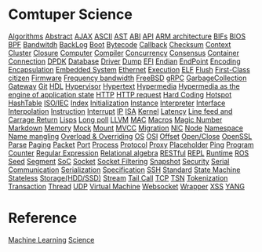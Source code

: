 * Comtuper Science
[[file:./algorithms.org][Algorithms]]
[[file:./abstract.org][Abstract]]
[[file:./ajax.org][AJAX]]
[[file:./ascii.org][ASCII]]
[[file:./ast.org][AST]]
[[file:./abi.org][ABI]]
[[file:./api.org][API]]
[[file:./arm-arch.org][ARM architecture]]
[[file:./bifs.org][BIFs]]
[[file:./bios.org][BIOS]]
[[file:./bpf.org][BPF]]
[[file:./bandwidth.org][Bandwitdh]]
[[file:./backlog.org][BackLog]]
[[file:./boot.org][Boot]]
[[file:./bytecode.org][Bytecode]]
[[file:./callback.org][Callback]]
[[file:./checksum.org][Checksum]]
[[file:./context.org][Context]]
[[file:./cluster.org][Cluster]]
[[./closure.org][Closure]]
[[file:./computer.org][Computer]]
[[file:./compiler.org][Compiler]]
[[file:./concurrency.org][Concurrency]]
[[file:./consensus.org][Consensus]]
[[file:./container.org][Container]]
[[file:./conn.org][Connection]]
[[file:./dpdk.org][DPDK]]
[[file:./db.org][Database]]
[[file:./driver.org][Driver]]
[[file:./dump.org][Dump]]
[[file:./efi.org][EFI]]
[[file:./endian.org][Endian]]
[[file:./endpoint.org][EndPoint]]
[[file:encoding.org][Encoding]]
[[file:./encapsulation.org][Encapsulation]]
[[file:./embeddedsys.org][Embedded System]]
[[file:./ethernet.org][Ethernet]]
[[file:./execution.org][Execution]]
[[file:./elf.org][ELF]]
[[file:./flush.org][Flush]]
[[file:./first-class-citizen.org][First-Class citizen]]
[[file:./firmware.org][Firmware]]
[[file:./frequency-bandwidth.org][Frequency bandwidth]]
[[file:./freebsd.org][FreeBSD]]
[[file:./gRPC.org][gRPC]]
[[file:./gc.org][GarbageCollection]]
[[file:./gateway.org][Gateway]]
[[file:./git.org][Git]]
[[file:./hdl.org][HDL]]
[[file:./hypervisor.org][Hypervisor]]
[[file:./hypertext.org][Hypertext]]
[[file:./hypermedia.org][Hypermedia]]
[[file:./hateoas.org][Hypermedia as the engine of application state]]
[[file:./http.org][HTTP]]
[[file:./httpreq.org][HTTP request]]
[[file:./hard-coding.org][Hard Coding]]
[[file:./hotspot.org][Hotspot]]
[[file:./hashtable.org][HashTable]]
[[file:./iso_iec.org][ISO/IEC]]
[[file:./idx.org][Index]]
[[file:./initialization.org][Initialization]]
[[file:./instance.org][Instance]]
[[file:./interpreter.org][Interpreter]]
[[file:./interface.org][Interface]]
[[file:./interpolation.org][Interpolation]]
[[file:./instruction.org][Instruction]]
[[file:./interrupt.org][Interrupt]]
[[file:./ip.org][IP]]
[[file:./isa.org][ISA]]
[[file:./kernel.org][Kernel]]
[[file:./latency.org][Latency]]
[[file:./LFCR.org][Line feed and Carrage Return]]
[[file:./lisps.org][Lisps]]
[[file:./long_poll.org][Long poll]]
[[file:./llvm.org][LLVM]]
[[file:./mac.org][MAC]]
[[./macros.org][Macros]]
[[file:./magicnum.org][Magic Number]]
[[file:./markdown.md][Markdown]]
[[file:./memory.org][Memory]]
[[file:./mock.org][Mock]]
[[file:./mount.org][Mount]]
[[file:./mvcc.org][MVCC]]
[[file:./migration.org][Migration]]
[[file:./nic.org][NIC]]
[[file:./node.org][Node]]
[[file:./namespace.org][Namespace]]
[[file:./name-mangling.org][Name mangling]]
[[file:./over_loadride.org][Overload & Overriding]]
[[file:./os.org][OS]]
[[file:./osi.org][OSI]]
[[file:./offset.org][Offset]]
[[file:./open_close.org][Open/Close]]
[[file:./openssl.org][OpenSSL]]
[[file:./parse.org][Parse]]
[[file:./paging.org][Paging]]
[[file:./packet.org][Packet]]
[[file:./port.org][Port]]
[[file:./process.org][Process]]
[[file:./protocol.org][Protocol]]
[[file:./proxy.org][Proxy]]
[[file:./placeholder.org][Placeholder]]
[[file:./ping.org][Ping]]
[[file:./pg-cnt.org][Program Counter]]
[[file:./regular-expression.org][Regular Expression]]
[[file:./rel_algebra.org][Relational algebra]]
[[file:./restful.org][RESTful]]
[[file:./repl.org][REPL]]
[[file:./runtime.org][Runtime]]
[[file:./ros.org][ROS]]
[[file:./seed.org][Seed]]
[[file:./segment.org][Segment]]
[[file:./soc.org][SoC]]
[[file:./socket.org][Socket]]
[[file:./sock-fltr.org][Socket Filtering]]
[[file:./snapshot.org][Snapshot]]
[[file:./security.org][Security]]
[[file:./serial-comm.org][Serial Communication]]
[[file:./serialization.org][Serialization]]
[[file:./specification.org][Specification]]
[[file:./ssh.org][SSH]]
[[file:./standard.org][Standard]]
[[file:./fsm.org][State Machine]]
[[file:./stateless.org][Stateless]]
[[file:./storage.org][Storage(HDD/SSD)]]
[[file:./stream.org][Stream]]
[[file:./tailcall.org][Tail Call]]
[[file:./tcp.org][TCP]]
[[file:./tsn.org][TSN]]
[[file:./tokenization.org][Tokenization]]
[[file:./transaction.org][Transaction]]
[[file:./thread.org][Thread]]
[[file:./udp.org][UDP]]
[[file:./vm.org][Virtual Machine]]
[[file:./websocket.org][Websocket]]
[[file:./wrapper.org][Wrapper]]
[[file:./xss.org][XSS]]
[[file:./yang.org][YANG]]

* Reference
[[file:./ML/index.org][Machine Learning]]
[[file:./science/index.org][Science]]
